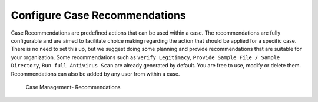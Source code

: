 .. Index:: Case Recommendations

Configure Case Recommendations
------------------------------

Case Recommendations are predefined actions that can be used within a
case. The recommendations are fully configurable and are aimed to
facilitate choice making regarding the action that should be applied for
a specific case. There is no need to set this up, but we suggest doing
some planning and provide recommendations that are suitable for your
organization. Some recommendations such as ``Verify Legitimacy``, ``Provide
Sample File / Sample Directory``, ``Run full Antivirus Scan`` are already
generated by default. You are free to use, modify or delete them.
Recommendations can also be added by any user from within a case.

.. figure:: ../images/cockpit_case_recommendations.png
   :alt: Case Management - Recommendations

   Case Management- Recommendations
